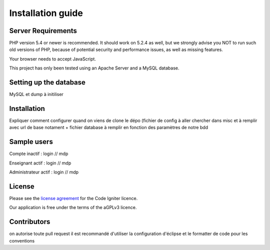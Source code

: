 
###################
Installation guide
###################


*******************
Server Requirements
*******************

PHP version 5.4 or newer is recommended. It should work on 5.2.4 as well, but we strongly advise you NOT to run
such old versions of PHP, because of potential security and performance
issues, as well as missing features.

Your browser needs to accept JavaScript.

This project has only been tested using an Apache Server and a MySQL database.

**************************
Setting up the database
**************************

MySQL et dump à initiliser

*********
Installation
*********

Expliquer comment configurer quand on viens de clone le dépo (fichier de config à aller chercher dans misc et à remplir avec url de base notament + fichier database à remplir en fonction des paramètres de notre bdd
 
*********
Sample users
*********

Compte inactif : login // mdp

Enseignant actif : login // mdp

Administrateur actif : login // mdp

*******
License
*******

Please see the `license
agreement <https://github.com/bcit-ci/CodeIgniter/blob/develop/user_guide_src/source/license.rst>`_ for the Code Igniter licence.

Our application is free under the terms of the aGPLv3 licence.

*********
Contributors
*********
on autorise toute pull request
il est recommandé d'utiliser la configuration d'éclipse et le formatter de code pour les conventions




